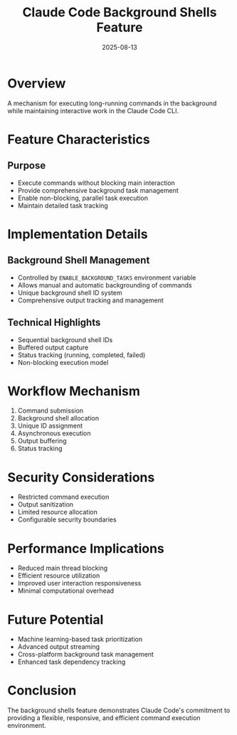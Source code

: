 #+TITLE: Claude Code Background Shells Feature
#+DATE: 2025-08-13

* Overview

A mechanism for executing long-running commands in the background while maintaining interactive work in the Claude Code CLI.

* Feature Characteristics

** Purpose
- Execute commands without blocking main interaction
- Provide comprehensive background task management
- Enable non-blocking, parallel task execution
- Maintain detailed task tracking

* Implementation Details

** Background Shell Management
- Controlled by =ENABLE_BACKGROUND_TASKS= environment variable
- Allows manual and automatic backgrounding of commands
- Unique background shell ID system
- Comprehensive output tracking and management

** Technical Highlights
- Sequential background shell IDs
- Buffered output capture
- Status tracking (running, completed, failed)
- Non-blocking execution model

* Workflow Mechanism

1. Command submission
2. Background shell allocation
3. Unique ID assignment
4. Asynchronous execution
5. Output buffering
6. Status tracking

* Security Considerations

- Restricted command execution
- Output sanitization
- Limited resource allocation
- Configurable security boundaries

* Performance Implications

- Reduced main thread blocking
- Efficient resource utilization
- Improved user interaction responsiveness
- Minimal computational overhead

* Future Potential

- Machine learning-based task prioritization
- Advanced output streaming
- Cross-platform background task management
- Enhanced task dependency tracking

* Conclusion

The background shells feature demonstrates Claude Code's commitment to providing a flexible, responsive, and efficient command execution environment.